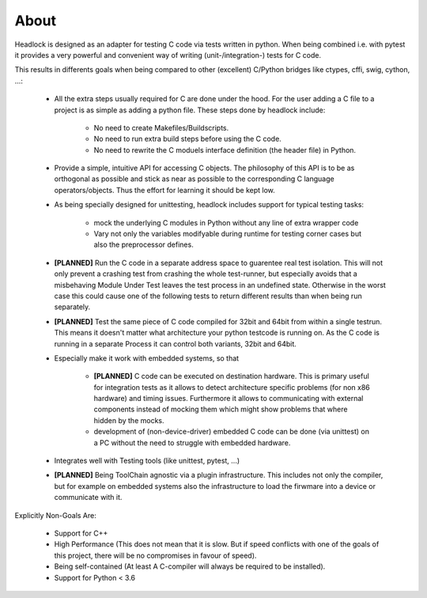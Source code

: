 .. _about:

#####
About
#####

Headlock is designed as an adapter for testing C code
via tests written in python.
When being combined i.e. with pytest it provides a very powerful and
convenient way of writing (unit-/integration-) tests for C code.

This results in differents goals when being compared to other (excellent)
C/Python bridges like ctypes, cffi, swig, cython, ...:

 * All the extra steps usually required for C are done under the hood.
   For the user adding a C file to a project is as simple as adding a
   python file.
   These steps done by headlock include:

    * No need to create Makefiles/Buildscripts.
    * No need to run extra build steps before using the C code.
    * No need to rewrite the C moduels interface definition (the header file)
      in Python.

 * Provide a simple, intuitive API for accessing C objects.
   The philosophy of this API is to be as orthogonal as possible and
   stick as near as possible to the corresponding C language operators/objects.
   Thus the effort for learning it should be kept low.

 * As being specially designed for unittesting, headlock includes
   support for typical testing tasks:

    * mock the underlying C modules in Python without any line of extra
      wrapper code
    * Vary not only the variables modifyable during runtime for testing
      corner cases but also the preprocessor defines.

 * **[PLANNED]** Run the C code in a separate address space to guarentee
   real test isolation. This will not only prevent a crashing test from
   crashing the whole test-runner, but especially avoids
   that a misbehaving Module Under Test leaves the test process
   in an undefined state. Otherwise in the worst case this could cause one of
   the following tests to return different results than when being
   run separately.

 * **[PLANNED]** Test the same piece of C code compiled for 32bit and 64bit
   from within a single testrun. This means it doesn't matter what architecture
   your python testcode is running on. As the C code is running in a separate
   Process it can control both variants, 32bit and 64bit.

 * Especially make it work with embedded systems, so that

    * **[PLANNED]** C code can be executed on destination hardware.
      This is primary useful for integration tests as it allows to
      detect architecture specific problems (for non x86 hardware)
      and timing issues.
      Furthermore it allows to communicating with external components
      instead of mocking them which might show problems that where
      hidden by the mocks.
    * development of (non-device-driver) embedded C code can be
      done (via unittest) on a PC without the need to struggle
      with embedded hardware.

 * Integrates well with Testing tools (like unittest, pytest, ...)

 * **[PLANNED]** Being ToolChain agnostic via a plugin infrastructure.
   This includes not only the compiler, but for example on embedded systems
   also the infrastructure to load the firwmare into a device or communicate
   with it.

Explicitly Non-Goals Are:

   * Support for C++

   * High Performance (This does not mean that it is slow.
     But if speed conflicts with one of the goals of this project,
     there will be no compromises in favour of speed).

   * Being self-contained
     (At least A C-compiler will always be required to be installed).

   * Support for Python < 3.6
